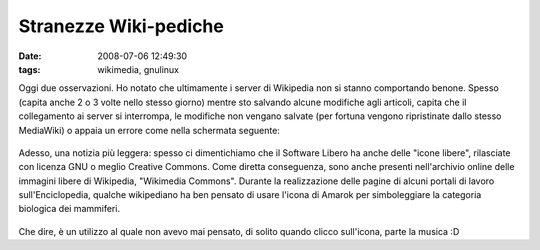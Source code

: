 Stranezze Wiki-pediche
======================

:date: 2008-07-06 12:49:30
:tags: wikimedia, gnulinux

Oggi due osservazioni. Ho notato che ultimamente i server di Wikipedia
non si stanno comportando benone. Spesso (capita anche 2 o 3 volte nello
stesso giorno) mentre sto salvando alcune modifiche agli articoli,
capita che il collegamento ai server si interrompa, le modifiche non
vengano salvate (per fortuna vengono ripristinate dallo stesso
MediaWiki) o appaia un errore come nella schermata seguente:

.. figure:: {filename}/images/bisceglie1yv7.png



Adesso, una notizia più leggera: spesso ci dimentichiamo che il Software
Libero ha anche delle "icone libere", rilasciate con licenza GNU o
meglio Creative Commons. Come diretta conseguenza, sono anche presenti
nell'archivio online delle immagini libere di Wikipedia, "Wikimedia
Commons". Durante la realizzazione delle pagine di alcuni portali di
lavoro sull'Enciclopedia, qualche wikipediano ha ben pensato di usare
l'icona di Amarok per simboleggiare la categoria biologica dei
mammiferi.

.. figure:: {filename}/images/amaroksi4.png



Che dire, è un utilizzo al quale non avevo mai pensato, di solito quando
clicco sull'icona, parte la musica :D
